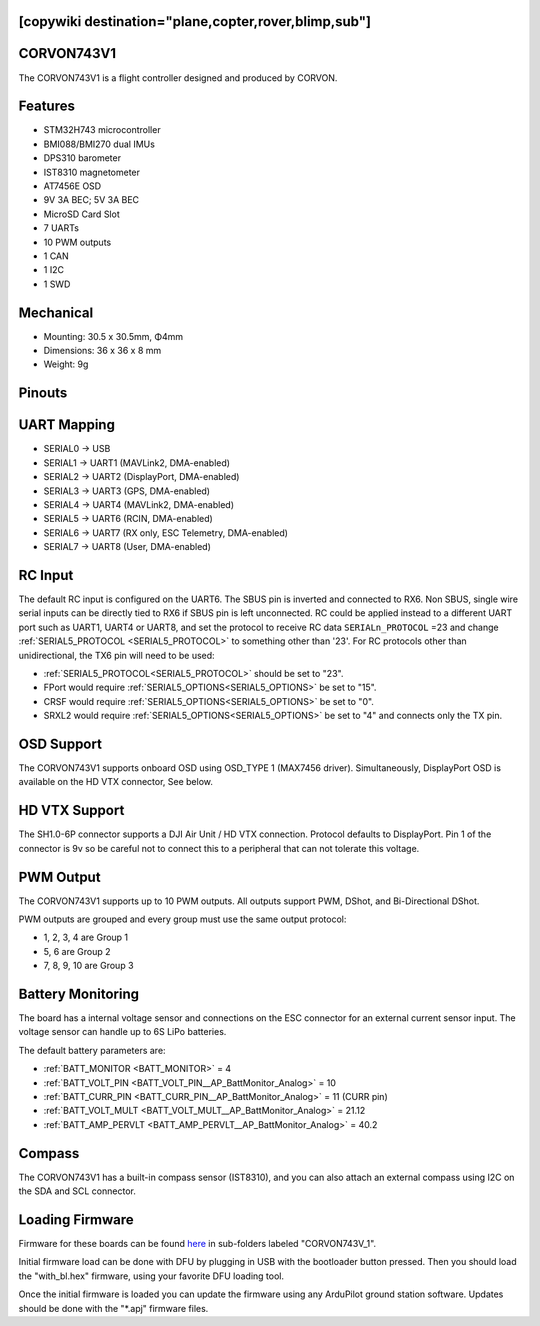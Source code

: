 .. _common-corvon743v1:

[copywiki destination="plane,copter,rover,blimp,sub"]
===========
CORVON743V1
===========

The CORVON743V1 is a flight controller designed and produced by CORVON.

.. image:: ../../../images/CORVON743V1_FrontView.jpg
   :target: ../_images/CORVON743V1_FrontView.jpg

.. image:: ../../../images/CORVON743V1_BackView.jpg
   :target: ../_images/CORVON743V1_BackView.jpg

Features
========

* STM32H743 microcontroller
* BMI088/BMI270 dual IMUs
* DPS310 barometer
* IST8310 magnetometer
* AT7456E OSD
* 9V 3A BEC; 5V 3A BEC
* MicroSD Card Slot
* 7 UARTs
* 10 PWM outputs
* 1 CAN
* 1 I2C
* 1 SWD

Mechanical
==========

* Mounting: 30.5 x 30.5mm, Φ4mm
* Dimensions: 36 x 36 x 8 mm
* Weight: 9g

Pinouts
=======
.. image:: ../../../images/CORVON743V1_PortsConnection.jpg
   :target: ../_images/CORVON743V1_PortsConnection.jpg

UART Mapping
============
* SERIAL0 -> USB
* SERIAL1 -> UART1 (MAVLink2, DMA-enabled)
* SERIAL2 -> UART2 (DisplayPort, DMA-enabled)
* SERIAL3 -> UART3 (GPS, DMA-enabled)
* SERIAL4 -> UART4 (MAVLink2, DMA-enabled)
* SERIAL5 -> UART6 (RCIN, DMA-enabled)
* SERIAL6 -> UART7 (RX only, ESC Telemetry, DMA-enabled)
* SERIAL7 -> UART8 (User, DMA-enabled)

RC Input
========
The default RC input is configured on the UART6. The SBUS pin is inverted and connected to RX6. Non SBUS, single wire serial inputs can be directly tied to RX6 if SBUS pin is left unconnected. RC could  be applied instead to a different UART port such as UART1, UART4 or UART8, and set the protocol to receive RC data ``SERIALn_PROTOCOL`` =23 and change :ref:`SERIAL5_PROTOCOL <SERIAL5_PROTOCOL>` to something other than '23'. For RC protocols other than unidirectional, the TX6 pin will need to be used:

* :ref:`SERIAL5_PROTOCOL<SERIAL5_PROTOCOL>` should be set to "23".
* FPort would require :ref:`SERIAL5_OPTIONS<SERIAL5_OPTIONS>` be set to "15".
* CRSF would require :ref:`SERIAL5_OPTIONS<SERIAL5_OPTIONS>` be set to "0".
* SRXL2 would require :ref:`SERIAL5_OPTIONS<SERIAL5_OPTIONS>` be set to "4" and connects only the TX pin.

OSD Support
===========

The CORVON743V1 supports onboard OSD using OSD_TYPE 1 (MAX7456 driver). Simultaneously, DisplayPort OSD is available on the HD VTX connector, See below.

HD VTX Support
==============
The SH1.0-6P connector supports a DJI Air Unit / HD VTX connection. Protocol defaults to DisplayPort. Pin 1 of the connector is 9v so be careful not to connect this to a peripheral that can not tolerate this voltage.

PWM Output
==========
The CORVON743V1 supports up to 10 PWM outputs. All outputs support PWM, DShot, and Bi-Directional DShot.

PWM outputs are grouped and every group must use the same output protocol:

* 1, 2, 3, 4 are Group 1
* 5, 6 are Group 2
* 7, 8, 9, 10 are Group 3

Battery Monitoring
==================
The board has a internal voltage sensor and connections on the ESC connector for an external current sensor input.
The voltage sensor can handle up to 6S LiPo batteries.

The default battery parameters are:

* :ref:`BATT_MONITOR <BATT_MONITOR>` = 4
* :ref:`BATT_VOLT_PIN <BATT_VOLT_PIN__AP_BattMonitor_Analog>` = 10
* :ref:`BATT_CURR_PIN <BATT_CURR_PIN__AP_BattMonitor_Analog>` = 11 (CURR pin)
* :ref:`BATT_VOLT_MULT <BATT_VOLT_MULT__AP_BattMonitor_Analog>` = 21.12
* :ref:`BATT_AMP_PERVLT <BATT_AMP_PERVLT__AP_BattMonitor_Analog>` = 40.2

Compass
=======
The CORVON743V1 has a built-in compass sensor (IST8310), and you can also attach an external compass using I2C on the SDA and SCL connector.

Loading Firmware
==================

Firmware for these boards can be found `here <https://firmware.ardupilot.org>`__ in sub-folders labeled "CORVON743V_1".

Initial firmware load can be done with DFU by plugging in USB with the bootloader button pressed. Then you should load the "with_bl.hex" firmware, using your favorite DFU loading tool.

Once the initial firmware is loaded you can update the firmware using any ArduPilot ground station software. Updates should be done with the "\*.apj" firmware files.

